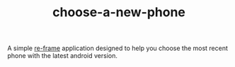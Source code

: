 #+TITLE: choose-a-new-phone

A simple [[https://github.com/Day8/re-frame][re-frame]] application designed to help you choose the most
recent phone with the latest android version.
